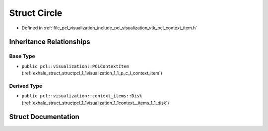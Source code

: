 .. _exhale_struct_structpcl_1_1visualization_1_1context__items_1_1_circle:

Struct Circle
=============

- Defined in :ref:`file_pcl_visualization_include_pcl_visualization_vtk_pcl_context_item.h`


Inheritance Relationships
-------------------------

Base Type
*********

- ``public pcl::visualization::PCLContextItem`` (:ref:`exhale_struct_structpcl_1_1visualization_1_1_p_c_l_context_item`)


Derived Type
************

- ``public pcl::visualization::context_items::Disk`` (:ref:`exhale_struct_structpcl_1_1visualization_1_1context__items_1_1_disk`)


Struct Documentation
--------------------


.. doxygenstruct:: pcl::visualization::context_items::Circle
   :members:
   :protected-members:
   :undoc-members: